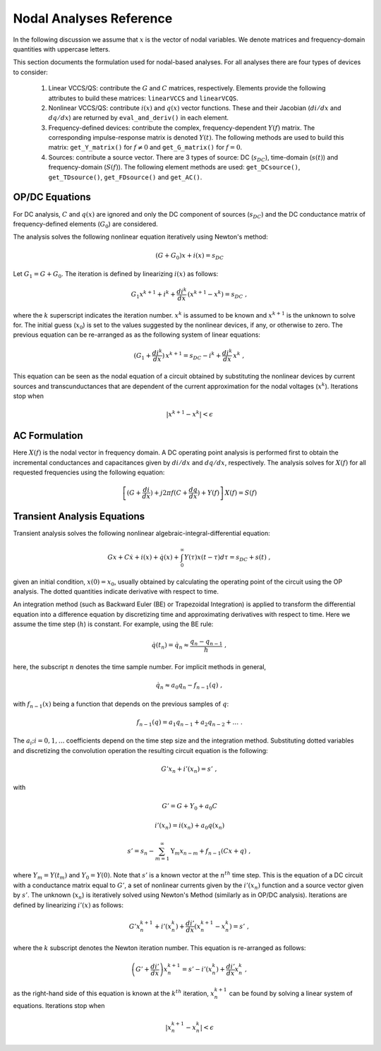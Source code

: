 
Nodal Analyses Reference
========================

In the following discussion we assume that :math:`x` is the vector of
nodal variables. We denote matrices and frequency-domain quantities
with uppercase letters. 

This section documents the formulation used for nodal-based
analyses. For all analyses there are four types of devices to
consider:

  1. Linear VCCS/QS: contribute the :math:`G` and :math:`C` matrices,
     respectively. Elements provide the following attributes to build
     these matrices: ``linearVCCS`` and ``linearVCQS``.
  
  2. Nonlinear VCCS/QS: contribute :math:`i(x)` and :math:`q(x)`
     vector functions. These and their Jacobian (:math:`di/dx` and
     :math:`dq/dx`) are returned by ``eval_and_deriv()`` in each
     element.
  
  3. Frequency-defined devices: contribute the complex,
     frequency-dependent :math:`Y(f)` matrix. The corresponding
     impulse-response matrix is denoted :math:`Y(t)`. The following
     methods are used to build this matrix: ``get_Y_matrix()`` for
     :math:`f \neq 0` and ``get_G_matrix()`` for :math:`f = 0`.
  
  4. Sources: contribute a source vector. There are 3 types of source:
     DC (:math:`s_{DC}`), time-domain (:math:`s(t)`) and
     frequency-domain (:math:`S(f)`). The following element methods
     are used: ``get_DCsource()``, ``get_TDsource()``,
     ``get_FDsource()`` and ``get_AC()``.


OP/DC Equations
---------------

For DC analysis, :math:`C` and :math:`q(x)` are ignored and only the
DC component of sources (:math:`s_{DC}`) and the DC conductance matrix
of frequency-defined elements (:math:`G_0`) are considered.

The analysis solves the following nonlinear equation iteratively
using Newton's method:

.. math::

    (G + G_0) x + i(x) = s_{DC}

Let :math:`G_1 = G + G_0`. The iteration is defined by
linearizing :math:`i(x)` as follows:

.. math::

    G_1 x^{k+1} + i^k + \frac{di^k}{dx} \, (x^{k+1} - x^k) = s_{DC} \; ,

where the :math:`k` superscript indicates the iteration
number. :math:`x^k` is assumed to be known and :math:`x^{k+1}` is the
unknown to solve for. The initial guess (:math:`x_0`) is set to the
values suggested by the nonlinear devices, if any, or otherwise to
zero. The previous equation can be re-arranged as as the following
system of linear equations:

.. math::

     (G_1 + \frac{di^k}{dx}) \, x^{k+1} = 
            s_{DC} - i^k + \frac{di^k}{dx} \, x^k \; ,

This equation can be seen as the nodal equation of a circuit obtained
by substituting the nonlinear devices by current sources and
transcunductances that are dependent of the current approximation for
the nodal voltages (:math:`x^k`). Iterations stop when

.. math::

   | x^{k+1} - x^k | < \epsilon


AC Formulation
--------------

Here :math:`X(f)` is the nodal vector in frequency domain. A DC
operating point analysis is performed first to obtain the incremental
conductances and capacitances given by :math:`di/dx` and
:math:`dq/dx`, respectively.  The analysis solves for :math:`X(f)` for
all requested frequencies using the following equation:

.. math::

    \left[ (G + \frac{di}{dx}) + j 2 \pi f (C + \frac{dq}{dx}) 
           + Y(f) \right] \, X(f) = S(f)



Transient Analysis Equations
----------------------------

Transient analysis solves the following nonlinear
algebraic-integral-differential equation:

.. math::

    G x + C \dot{x} + i(x) + \dot{q}(x) + 
      \int_{0}^\infty Y(\tau) x(t - \tau) d\tau
      = s_{DC} + s(t)  \; ,

given an initial condition, :math:`x(0) = x_0`, usually obtained by
calculating the operating point of the circuit using the OP
analysis. The dotted quantities indicate derivative with respect to
time. 

An integration method (such as Backward Euler (BE) or Trapezoidal
Integration) is applied to transform the differential equation into a
difference equation by discretizing time and approximating derivatives
with respect to time. Here we assume the time step (:math:`h`) is
constant.  For example, using the BE rule:

.. math::

    \dot{q}(t_n) = \dot{q}_n \approx \frac{q_n - q_{n-1}}{h} \; ,

here, the subscript :math:`n` denotes the time sample number. For
implicit methods in general,

.. math::

    \dot{q_n} \approx a_0 q_n - f_{n-1}(q) \; ,

with :math:`f_{n-1}(x)` being a function that depends on the previous
samples of :math:`q`:

.. math::

    f_{n-1}(q) = a_1 q_{n-1} + a_2 q_{n-2} + \dots \; .

The :math:`a_i; i=0,1,\dots` coefficients depend on the time step size
and the integration method. Substituting dotted variables and
discretizing the convolution operation the resulting circuit equation
is the following:

.. math::

    G' x_n + i'(x_n) = s' \; ,

with

.. math::

   G' = G + Y_0 + a_0 C

   i'(x_n) = i(x_n) + a_0 q(x_n)

   s' = s_n - \sum_{m=1}^\infty \textbf{Y}_m x_{n-m} 
             + f_{n-1}(C x + q) \; ,

where :math:`Y_m = Y(t_m)` and :math:`Y_0 = Y(0)`. Note that
:math:`s'` is a known vector at the :math:`n^{th}` time step. This is
the equation of a DC circuit with a conductance matrix equal to
:math:`G'`, a set of nonlinear currents given by the :math:`i'(x_n)`
function and a source vector given by :math:`s'`. The unknown
(:math:`x_n`) is iteratively solved using Newton's Method (similarly
as in OP/DC analysis). Iterations are defined by linearizing
:math:`i'(x)` as follows:

.. math::

    G' x^{k+1}_n + i'(x^k_n) + \frac{di'}{dx} (x^{k+1}_n - x^k_n)
        = s' \; ,

where the :math:`k` subscript denotes the Newton iteration number.
This equation is re-arranged as follows:

.. math::

    \left( G' + \frac{di'}{dx} \right) x^{k+1}_n =
      s' - i'(x^k_n) + \frac{di'}{dx} x^k_n \; ,

as the right-hand side of this equation is known at the :math:`k^{th}`
iteration, :math:`x^{k+1}_n` can be found by solving a linear system
of equations. Iterations stop when

.. math::

   | x^{k+1}_n - x^k_n | < \epsilon

